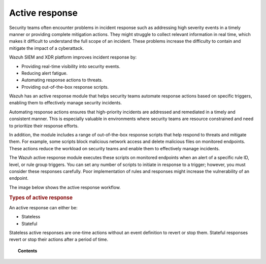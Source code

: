 .. Copyright (C) 2015, Wazuh, Inc.

.. meta::
  :description: Active response executes scripts in response to specific alerts. Learn more about it here.

Active response
===============

Security teams often encounter problems in incident response such as addressing high severity events in a timely manner or providing complete mitigation actions. They might struggle to collect relevant information in real time, which makes it difficult to understand the full scope of an incident. These problems increase the difficulty to contain and mitigate the impact of a cyberattack.

Wazuh SIEM and XDR platform improves incident response by:

-  Providing real-time visibility into security events.
-  Reducing alert fatigue.
-  Automating response actions to threats.
-  Providing out-of-the-box response scripts.

Wazuh has an active response module that helps security teams automate response actions based on specific triggers, enabling them to effectively manage security incidents.

Automating response actions ensures that high-priority incidents are addressed and remediated in a timely and consistent manner. This is especially valuable in environments where security teams are resource constrained and need to prioritize their response efforts.

In addition, the module includes a range of out-of-the-box response scripts that help respond to threats and mitigate them. For example, some scripts block malicious network access and delete malicious files on monitored endpoints. These actions reduce the workload on security teams and enable them to effectively manage incidents.

The Wazuh active response module executes these scripts on monitored endpoints when an alert of a specific rule ID, level, or rule group triggers. You can set any number of scripts to initiate in response to a trigger; however, you must consider these responses carefully. Poor implementation of rules and responses might increase the vulnerability of an endpoint.

The image below shows the active response workflow.

.. thumbnail:: /images/manual/active-response/active-response-workflow.png
   :title: Active response workflow
   :align: left
   :width: 80%


.. rubric:: Types of active response
    :class: h2

An active response can either be:

-  Stateless
-  Stateful

Stateless active responses are one-time actions without an event definition to revert or stop them. Stateful responses revert or stop their actions after a period of time.


.. topic:: Contents

   .. toctree::
      :maxdepth: 2

      how-to-configure
      default-active-response-scripts
      custom-active-response-scripts
      ar-use-cases/index
      additional-information
